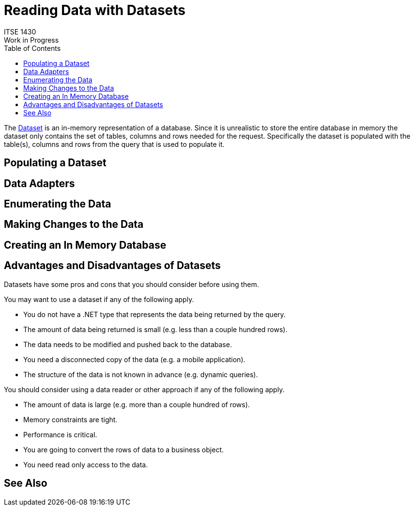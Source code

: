 # Reading Data with Datasets
ITSE 1430
Work in Progress
:toc:

The https://docs.microsoft.com/en-us/dotnet/api/system.data.dataset[Dataset] is an in-memory representation of a database. Since it is unrealistic to store the entire database in memory the dataset only contains the set of tables, columns and rows needed for the request. Specifically the dataset is populated with the table(s), columns and rows from the query that is used to populate it.

## Populating a Dataset

## Data Adapters

## Enumerating the Data

## Making Changes to the Data

## Creating an In Memory Database

## Advantages and Disadvantages of Datasets

Datasets have some pros and cons that you should consider before using them.

You may want to use a dataset if any of the following apply.

- You do not have a .NET type that represents the data being returned by the query.
- The amount of data being returned is small (e.g. less than a couple hundred rows).
- The data needs to be modified and pushed back to the database.
- You need a disconnected copy of the data (e.g. a mobile application).
- The structure of the data is not known in advance (e.g. dynamic queries).

You should consider using a data reader or other approach if any of the following apply.

- The amount of data is large (e.g. more than a couple hundred of rows).
- Memory constraints are tight.
- Performance is critical.
- You are going to convert the rows of data to a business object.
- You need read only access to the data.

## See Also

